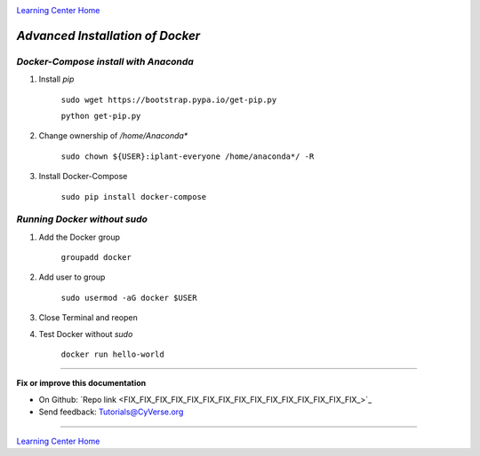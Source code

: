 |CyVerse logo|_

|Home_Icon|_
`Learning Center Home <http://learning.cyverse.org/>`_

*Advanced Installation of Docker*
=================================

*Docker-Compose install with Anaconda*
~~~~~~~~~~~~~~~~~~~~~~~~~~~~~~~~~~~~~~

1. Install `pip`

    ``sudo wget https://bootstrap.pypa.io/get-pip.py``

    ``python get-pip.py``

2. Change ownership of `/home/Anaconda*`

    ``sudo chown ${USER}:iplant-everyone /home/anaconda*/ -R``

3. Install Docker-Compose

    ``sudo pip install docker-compose``

*Running Docker without sudo*
~~~~~~~~~~~~~~~~~~~~~~~~~~~~~

1. Add the Docker group

    ``groupadd docker``

2. Add user to group 

    ``sudo usermod -aG docker $USER``
    
3. Close Terminal and reopen

4. Test Docker without `sudo`

    ``docker run hello-world``

..
    #### Comment: A numbered list of steps go here ####

----

**Fix or improve this documentation**

- On Github: `Repo link <FIX_FIX_FIX_FIX_FIX_FIX_FIX_FIX_FIX_FIX_FIX_FIX_FIX_FIX_FIX_>`_
- Send feedback: `Tutorials@CyVerse.org <Tutorials@CyVerse.org>`_

----

|Home_Icon|_
`Learning Center Home <http://learning.cyverse.org/>`_


.. |CyVerse logo| image:: ./img/cyverse_rgb.png
    :width: 500
    :height: 100
.. _CyVerse logo: http://learning.cyverse.org/
.. |Home_Icon| image:: ./img/homeicon.png
    :width: 25
    :height: 25
.. _Home_Icon: http://learning.cyverse.org/

